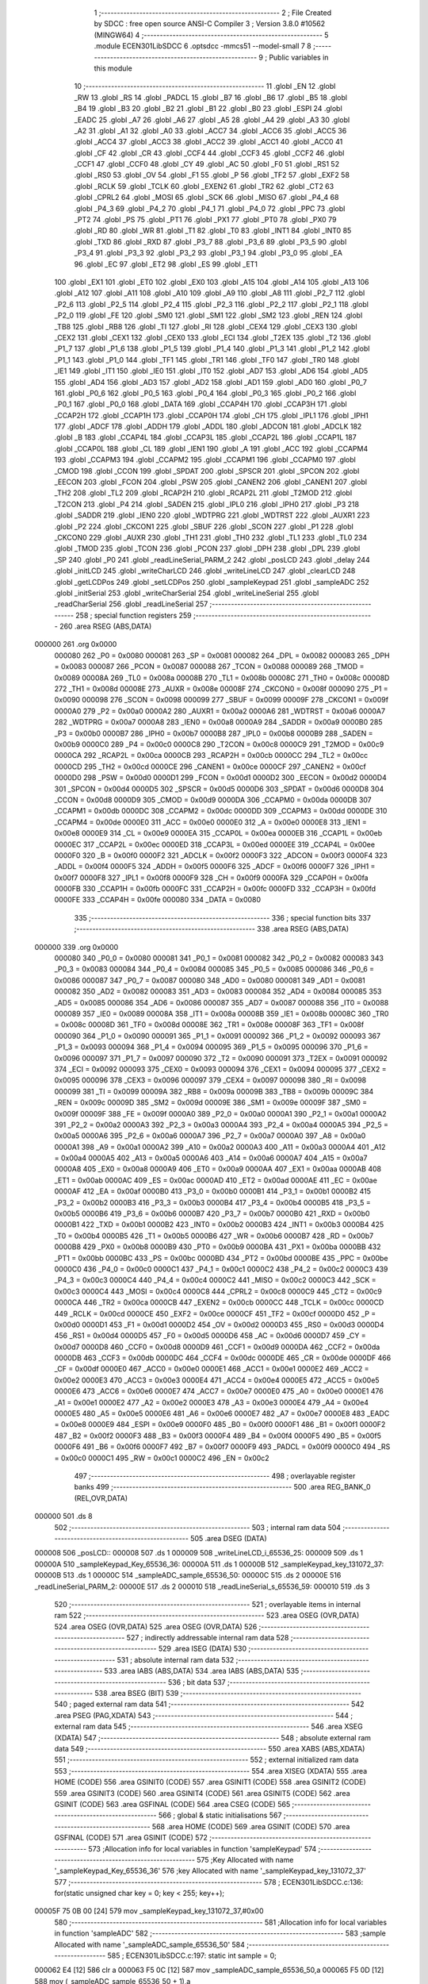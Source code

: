                                       1 ;--------------------------------------------------------
                                      2 ; File Created by SDCC : free open source ANSI-C Compiler
                                      3 ; Version 3.8.0 #10562 (MINGW64)
                                      4 ;--------------------------------------------------------
                                      5 	.module ECEN301LibSDCC
                                      6 	.optsdcc -mmcs51 --model-small
                                      7 	
                                      8 ;--------------------------------------------------------
                                      9 ; Public variables in this module
                                     10 ;--------------------------------------------------------
                                     11 	.globl _EN
                                     12 	.globl _RW
                                     13 	.globl _RS
                                     14 	.globl _PADCL
                                     15 	.globl _B7
                                     16 	.globl _B6
                                     17 	.globl _B5
                                     18 	.globl _B4
                                     19 	.globl _B3
                                     20 	.globl _B2
                                     21 	.globl _B1
                                     22 	.globl _B0
                                     23 	.globl _ESPI
                                     24 	.globl _EADC
                                     25 	.globl _A7
                                     26 	.globl _A6
                                     27 	.globl _A5
                                     28 	.globl _A4
                                     29 	.globl _A3
                                     30 	.globl _A2
                                     31 	.globl _A1
                                     32 	.globl _A0
                                     33 	.globl _ACC7
                                     34 	.globl _ACC6
                                     35 	.globl _ACC5
                                     36 	.globl _ACC4
                                     37 	.globl _ACC3
                                     38 	.globl _ACC2
                                     39 	.globl _ACC1
                                     40 	.globl _ACC0
                                     41 	.globl _CF
                                     42 	.globl _CR
                                     43 	.globl _CCF4
                                     44 	.globl _CCF3
                                     45 	.globl _CCF2
                                     46 	.globl _CCF1
                                     47 	.globl _CCF0
                                     48 	.globl _CY
                                     49 	.globl _AC
                                     50 	.globl _F0
                                     51 	.globl _RS1
                                     52 	.globl _RS0
                                     53 	.globl _OV
                                     54 	.globl _F1
                                     55 	.globl _P
                                     56 	.globl _TF2
                                     57 	.globl _EXF2
                                     58 	.globl _RCLK
                                     59 	.globl _TCLK
                                     60 	.globl _EXEN2
                                     61 	.globl _TR2
                                     62 	.globl _CT2
                                     63 	.globl _CPRL2
                                     64 	.globl _MOSI
                                     65 	.globl _SCK
                                     66 	.globl _MISO
                                     67 	.globl _P4_4
                                     68 	.globl _P4_3
                                     69 	.globl _P4_2
                                     70 	.globl _P4_1
                                     71 	.globl _P4_0
                                     72 	.globl _PPC
                                     73 	.globl _PT2
                                     74 	.globl _PS
                                     75 	.globl _PT1
                                     76 	.globl _PX1
                                     77 	.globl _PT0
                                     78 	.globl _PX0
                                     79 	.globl _RD
                                     80 	.globl _WR
                                     81 	.globl _T1
                                     82 	.globl _T0
                                     83 	.globl _INT1
                                     84 	.globl _INT0
                                     85 	.globl _TXD
                                     86 	.globl _RXD
                                     87 	.globl _P3_7
                                     88 	.globl _P3_6
                                     89 	.globl _P3_5
                                     90 	.globl _P3_4
                                     91 	.globl _P3_3
                                     92 	.globl _P3_2
                                     93 	.globl _P3_1
                                     94 	.globl _P3_0
                                     95 	.globl _EA
                                     96 	.globl _EC
                                     97 	.globl _ET2
                                     98 	.globl _ES
                                     99 	.globl _ET1
                                    100 	.globl _EX1
                                    101 	.globl _ET0
                                    102 	.globl _EX0
                                    103 	.globl _A15
                                    104 	.globl _A14
                                    105 	.globl _A13
                                    106 	.globl _A12
                                    107 	.globl _A11
                                    108 	.globl _A10
                                    109 	.globl _A9
                                    110 	.globl _A8
                                    111 	.globl _P2_7
                                    112 	.globl _P2_6
                                    113 	.globl _P2_5
                                    114 	.globl _P2_4
                                    115 	.globl _P2_3
                                    116 	.globl _P2_2
                                    117 	.globl _P2_1
                                    118 	.globl _P2_0
                                    119 	.globl _FE
                                    120 	.globl _SM0
                                    121 	.globl _SM1
                                    122 	.globl _SM2
                                    123 	.globl _REN
                                    124 	.globl _TB8
                                    125 	.globl _RB8
                                    126 	.globl _TI
                                    127 	.globl _RI
                                    128 	.globl _CEX4
                                    129 	.globl _CEX3
                                    130 	.globl _CEX2
                                    131 	.globl _CEX1
                                    132 	.globl _CEX0
                                    133 	.globl _ECI
                                    134 	.globl _T2EX
                                    135 	.globl _T2
                                    136 	.globl _P1_7
                                    137 	.globl _P1_6
                                    138 	.globl _P1_5
                                    139 	.globl _P1_4
                                    140 	.globl _P1_3
                                    141 	.globl _P1_2
                                    142 	.globl _P1_1
                                    143 	.globl _P1_0
                                    144 	.globl _TF1
                                    145 	.globl _TR1
                                    146 	.globl _TF0
                                    147 	.globl _TR0
                                    148 	.globl _IE1
                                    149 	.globl _IT1
                                    150 	.globl _IE0
                                    151 	.globl _IT0
                                    152 	.globl _AD7
                                    153 	.globl _AD6
                                    154 	.globl _AD5
                                    155 	.globl _AD4
                                    156 	.globl _AD3
                                    157 	.globl _AD2
                                    158 	.globl _AD1
                                    159 	.globl _AD0
                                    160 	.globl _P0_7
                                    161 	.globl _P0_6
                                    162 	.globl _P0_5
                                    163 	.globl _P0_4
                                    164 	.globl _P0_3
                                    165 	.globl _P0_2
                                    166 	.globl _P0_1
                                    167 	.globl _P0_0
                                    168 	.globl _DATA
                                    169 	.globl _CCAP4H
                                    170 	.globl _CCAP3H
                                    171 	.globl _CCAP2H
                                    172 	.globl _CCAP1H
                                    173 	.globl _CCAP0H
                                    174 	.globl _CH
                                    175 	.globl _IPL1
                                    176 	.globl _IPH1
                                    177 	.globl _ADCF
                                    178 	.globl _ADDH
                                    179 	.globl _ADDL
                                    180 	.globl _ADCON
                                    181 	.globl _ADCLK
                                    182 	.globl _B
                                    183 	.globl _CCAP4L
                                    184 	.globl _CCAP3L
                                    185 	.globl _CCAP2L
                                    186 	.globl _CCAP1L
                                    187 	.globl _CCAP0L
                                    188 	.globl _CL
                                    189 	.globl _IEN1
                                    190 	.globl _A
                                    191 	.globl _ACC
                                    192 	.globl _CCAPM4
                                    193 	.globl _CCAPM3
                                    194 	.globl _CCAPM2
                                    195 	.globl _CCAPM1
                                    196 	.globl _CCAPM0
                                    197 	.globl _CMOD
                                    198 	.globl _CCON
                                    199 	.globl _SPDAT
                                    200 	.globl _SPSCR
                                    201 	.globl _SPCON
                                    202 	.globl _EECON
                                    203 	.globl _FCON
                                    204 	.globl _PSW
                                    205 	.globl _CANEN2
                                    206 	.globl _CANEN1
                                    207 	.globl _TH2
                                    208 	.globl _TL2
                                    209 	.globl _RCAP2H
                                    210 	.globl _RCAP2L
                                    211 	.globl _T2MOD
                                    212 	.globl _T2CON
                                    213 	.globl _P4
                                    214 	.globl _SADEN
                                    215 	.globl _IPL0
                                    216 	.globl _IPH0
                                    217 	.globl _P3
                                    218 	.globl _SADDR
                                    219 	.globl _IEN0
                                    220 	.globl _WDTPRG
                                    221 	.globl _WDTRST
                                    222 	.globl _AUXR1
                                    223 	.globl _P2
                                    224 	.globl _CKCON1
                                    225 	.globl _SBUF
                                    226 	.globl _SCON
                                    227 	.globl _P1
                                    228 	.globl _CKCON0
                                    229 	.globl _AUXR
                                    230 	.globl _TH1
                                    231 	.globl _TH0
                                    232 	.globl _TL1
                                    233 	.globl _TL0
                                    234 	.globl _TMOD
                                    235 	.globl _TCON
                                    236 	.globl _PCON
                                    237 	.globl _DPH
                                    238 	.globl _DPL
                                    239 	.globl _SP
                                    240 	.globl _P0
                                    241 	.globl _readLineSerial_PARM_2
                                    242 	.globl _posLCD
                                    243 	.globl _delay
                                    244 	.globl _initLCD
                                    245 	.globl _writeCharLCD
                                    246 	.globl _writeLineLCD
                                    247 	.globl _clearLCD
                                    248 	.globl _getLCDPos
                                    249 	.globl _setLCDPos
                                    250 	.globl _sampleKeypad
                                    251 	.globl _sampleADC
                                    252 	.globl _initSerial
                                    253 	.globl _writeCharSerial
                                    254 	.globl _writeLineSerial
                                    255 	.globl _readCharSerial
                                    256 	.globl _readLineSerial
                                    257 ;--------------------------------------------------------
                                    258 ; special function registers
                                    259 ;--------------------------------------------------------
                                    260 	.area RSEG    (ABS,DATA)
      000000                        261 	.org 0x0000
                           000080   262 _P0	=	0x0080
                           000081   263 _SP	=	0x0081
                           000082   264 _DPL	=	0x0082
                           000083   265 _DPH	=	0x0083
                           000087   266 _PCON	=	0x0087
                           000088   267 _TCON	=	0x0088
                           000089   268 _TMOD	=	0x0089
                           00008A   269 _TL0	=	0x008a
                           00008B   270 _TL1	=	0x008b
                           00008C   271 _TH0	=	0x008c
                           00008D   272 _TH1	=	0x008d
                           00008E   273 _AUXR	=	0x008e
                           00008F   274 _CKCON0	=	0x008f
                           000090   275 _P1	=	0x0090
                           000098   276 _SCON	=	0x0098
                           000099   277 _SBUF	=	0x0099
                           00009F   278 _CKCON1	=	0x009f
                           0000A0   279 _P2	=	0x00a0
                           0000A2   280 _AUXR1	=	0x00a2
                           0000A6   281 _WDTRST	=	0x00a6
                           0000A7   282 _WDTPRG	=	0x00a7
                           0000A8   283 _IEN0	=	0x00a8
                           0000A9   284 _SADDR	=	0x00a9
                           0000B0   285 _P3	=	0x00b0
                           0000B7   286 _IPH0	=	0x00b7
                           0000B8   287 _IPL0	=	0x00b8
                           0000B9   288 _SADEN	=	0x00b9
                           0000C0   289 _P4	=	0x00c0
                           0000C8   290 _T2CON	=	0x00c8
                           0000C9   291 _T2MOD	=	0x00c9
                           0000CA   292 _RCAP2L	=	0x00ca
                           0000CB   293 _RCAP2H	=	0x00cb
                           0000CC   294 _TL2	=	0x00cc
                           0000CD   295 _TH2	=	0x00cd
                           0000CE   296 _CANEN1	=	0x00ce
                           0000CF   297 _CANEN2	=	0x00cf
                           0000D0   298 _PSW	=	0x00d0
                           0000D1   299 _FCON	=	0x00d1
                           0000D2   300 _EECON	=	0x00d2
                           0000D4   301 _SPCON	=	0x00d4
                           0000D5   302 _SPSCR	=	0x00d5
                           0000D6   303 _SPDAT	=	0x00d6
                           0000D8   304 _CCON	=	0x00d8
                           0000D9   305 _CMOD	=	0x00d9
                           0000DA   306 _CCAPM0	=	0x00da
                           0000DB   307 _CCAPM1	=	0x00db
                           0000DC   308 _CCAPM2	=	0x00dc
                           0000DD   309 _CCAPM3	=	0x00dd
                           0000DE   310 _CCAPM4	=	0x00de
                           0000E0   311 _ACC	=	0x00e0
                           0000E0   312 _A	=	0x00e0
                           0000E8   313 _IEN1	=	0x00e8
                           0000E9   314 _CL	=	0x00e9
                           0000EA   315 _CCAP0L	=	0x00ea
                           0000EB   316 _CCAP1L	=	0x00eb
                           0000EC   317 _CCAP2L	=	0x00ec
                           0000ED   318 _CCAP3L	=	0x00ed
                           0000EE   319 _CCAP4L	=	0x00ee
                           0000F0   320 _B	=	0x00f0
                           0000F2   321 _ADCLK	=	0x00f2
                           0000F3   322 _ADCON	=	0x00f3
                           0000F4   323 _ADDL	=	0x00f4
                           0000F5   324 _ADDH	=	0x00f5
                           0000F6   325 _ADCF	=	0x00f6
                           0000F7   326 _IPH1	=	0x00f7
                           0000F8   327 _IPL1	=	0x00f8
                           0000F9   328 _CH	=	0x00f9
                           0000FA   329 _CCAP0H	=	0x00fa
                           0000FB   330 _CCAP1H	=	0x00fb
                           0000FC   331 _CCAP2H	=	0x00fc
                           0000FD   332 _CCAP3H	=	0x00fd
                           0000FE   333 _CCAP4H	=	0x00fe
                           000080   334 _DATA	=	0x0080
                                    335 ;--------------------------------------------------------
                                    336 ; special function bits
                                    337 ;--------------------------------------------------------
                                    338 	.area RSEG    (ABS,DATA)
      000000                        339 	.org 0x0000
                           000080   340 _P0_0	=	0x0080
                           000081   341 _P0_1	=	0x0081
                           000082   342 _P0_2	=	0x0082
                           000083   343 _P0_3	=	0x0083
                           000084   344 _P0_4	=	0x0084
                           000085   345 _P0_5	=	0x0085
                           000086   346 _P0_6	=	0x0086
                           000087   347 _P0_7	=	0x0087
                           000080   348 _AD0	=	0x0080
                           000081   349 _AD1	=	0x0081
                           000082   350 _AD2	=	0x0082
                           000083   351 _AD3	=	0x0083
                           000084   352 _AD4	=	0x0084
                           000085   353 _AD5	=	0x0085
                           000086   354 _AD6	=	0x0086
                           000087   355 _AD7	=	0x0087
                           000088   356 _IT0	=	0x0088
                           000089   357 _IE0	=	0x0089
                           00008A   358 _IT1	=	0x008a
                           00008B   359 _IE1	=	0x008b
                           00008C   360 _TR0	=	0x008c
                           00008D   361 _TF0	=	0x008d
                           00008E   362 _TR1	=	0x008e
                           00008F   363 _TF1	=	0x008f
                           000090   364 _P1_0	=	0x0090
                           000091   365 _P1_1	=	0x0091
                           000092   366 _P1_2	=	0x0092
                           000093   367 _P1_3	=	0x0093
                           000094   368 _P1_4	=	0x0094
                           000095   369 _P1_5	=	0x0095
                           000096   370 _P1_6	=	0x0096
                           000097   371 _P1_7	=	0x0097
                           000090   372 _T2	=	0x0090
                           000091   373 _T2EX	=	0x0091
                           000092   374 _ECI	=	0x0092
                           000093   375 _CEX0	=	0x0093
                           000094   376 _CEX1	=	0x0094
                           000095   377 _CEX2	=	0x0095
                           000096   378 _CEX3	=	0x0096
                           000097   379 _CEX4	=	0x0097
                           000098   380 _RI	=	0x0098
                           000099   381 _TI	=	0x0099
                           00009A   382 _RB8	=	0x009a
                           00009B   383 _TB8	=	0x009b
                           00009C   384 _REN	=	0x009c
                           00009D   385 _SM2	=	0x009d
                           00009E   386 _SM1	=	0x009e
                           00009F   387 _SM0	=	0x009f
                           00009F   388 _FE	=	0x009f
                           0000A0   389 _P2_0	=	0x00a0
                           0000A1   390 _P2_1	=	0x00a1
                           0000A2   391 _P2_2	=	0x00a2
                           0000A3   392 _P2_3	=	0x00a3
                           0000A4   393 _P2_4	=	0x00a4
                           0000A5   394 _P2_5	=	0x00a5
                           0000A6   395 _P2_6	=	0x00a6
                           0000A7   396 _P2_7	=	0x00a7
                           0000A0   397 _A8	=	0x00a0
                           0000A1   398 _A9	=	0x00a1
                           0000A2   399 _A10	=	0x00a2
                           0000A3   400 _A11	=	0x00a3
                           0000A4   401 _A12	=	0x00a4
                           0000A5   402 _A13	=	0x00a5
                           0000A6   403 _A14	=	0x00a6
                           0000A7   404 _A15	=	0x00a7
                           0000A8   405 _EX0	=	0x00a8
                           0000A9   406 _ET0	=	0x00a9
                           0000AA   407 _EX1	=	0x00aa
                           0000AB   408 _ET1	=	0x00ab
                           0000AC   409 _ES	=	0x00ac
                           0000AD   410 _ET2	=	0x00ad
                           0000AE   411 _EC	=	0x00ae
                           0000AF   412 _EA	=	0x00af
                           0000B0   413 _P3_0	=	0x00b0
                           0000B1   414 _P3_1	=	0x00b1
                           0000B2   415 _P3_2	=	0x00b2
                           0000B3   416 _P3_3	=	0x00b3
                           0000B4   417 _P3_4	=	0x00b4
                           0000B5   418 _P3_5	=	0x00b5
                           0000B6   419 _P3_6	=	0x00b6
                           0000B7   420 _P3_7	=	0x00b7
                           0000B0   421 _RXD	=	0x00b0
                           0000B1   422 _TXD	=	0x00b1
                           0000B2   423 _INT0	=	0x00b2
                           0000B3   424 _INT1	=	0x00b3
                           0000B4   425 _T0	=	0x00b4
                           0000B5   426 _T1	=	0x00b5
                           0000B6   427 _WR	=	0x00b6
                           0000B7   428 _RD	=	0x00b7
                           0000B8   429 _PX0	=	0x00b8
                           0000B9   430 _PT0	=	0x00b9
                           0000BA   431 _PX1	=	0x00ba
                           0000BB   432 _PT1	=	0x00bb
                           0000BC   433 _PS	=	0x00bc
                           0000BD   434 _PT2	=	0x00bd
                           0000BE   435 _PPC	=	0x00be
                           0000C0   436 _P4_0	=	0x00c0
                           0000C1   437 _P4_1	=	0x00c1
                           0000C2   438 _P4_2	=	0x00c2
                           0000C3   439 _P4_3	=	0x00c3
                           0000C4   440 _P4_4	=	0x00c4
                           0000C2   441 _MISO	=	0x00c2
                           0000C3   442 _SCK	=	0x00c3
                           0000C4   443 _MOSI	=	0x00c4
                           0000C8   444 _CPRL2	=	0x00c8
                           0000C9   445 _CT2	=	0x00c9
                           0000CA   446 _TR2	=	0x00ca
                           0000CB   447 _EXEN2	=	0x00cb
                           0000CC   448 _TCLK	=	0x00cc
                           0000CD   449 _RCLK	=	0x00cd
                           0000CE   450 _EXF2	=	0x00ce
                           0000CF   451 _TF2	=	0x00cf
                           0000D0   452 _P	=	0x00d0
                           0000D1   453 _F1	=	0x00d1
                           0000D2   454 _OV	=	0x00d2
                           0000D3   455 _RS0	=	0x00d3
                           0000D4   456 _RS1	=	0x00d4
                           0000D5   457 _F0	=	0x00d5
                           0000D6   458 _AC	=	0x00d6
                           0000D7   459 _CY	=	0x00d7
                           0000D8   460 _CCF0	=	0x00d8
                           0000D9   461 _CCF1	=	0x00d9
                           0000DA   462 _CCF2	=	0x00da
                           0000DB   463 _CCF3	=	0x00db
                           0000DC   464 _CCF4	=	0x00dc
                           0000DE   465 _CR	=	0x00de
                           0000DF   466 _CF	=	0x00df
                           0000E0   467 _ACC0	=	0x00e0
                           0000E1   468 _ACC1	=	0x00e1
                           0000E2   469 _ACC2	=	0x00e2
                           0000E3   470 _ACC3	=	0x00e3
                           0000E4   471 _ACC4	=	0x00e4
                           0000E5   472 _ACC5	=	0x00e5
                           0000E6   473 _ACC6	=	0x00e6
                           0000E7   474 _ACC7	=	0x00e7
                           0000E0   475 _A0	=	0x00e0
                           0000E1   476 _A1	=	0x00e1
                           0000E2   477 _A2	=	0x00e2
                           0000E3   478 _A3	=	0x00e3
                           0000E4   479 _A4	=	0x00e4
                           0000E5   480 _A5	=	0x00e5
                           0000E6   481 _A6	=	0x00e6
                           0000E7   482 _A7	=	0x00e7
                           0000E8   483 _EADC	=	0x00e8
                           0000E9   484 _ESPI	=	0x00e9
                           0000F0   485 _B0	=	0x00f0
                           0000F1   486 _B1	=	0x00f1
                           0000F2   487 _B2	=	0x00f2
                           0000F3   488 _B3	=	0x00f3
                           0000F4   489 _B4	=	0x00f4
                           0000F5   490 _B5	=	0x00f5
                           0000F6   491 _B6	=	0x00f6
                           0000F7   492 _B7	=	0x00f7
                           0000F9   493 _PADCL	=	0x00f9
                           0000C0   494 _RS	=	0x00c0
                           0000C1   495 _RW	=	0x00c1
                           0000C2   496 _EN	=	0x00c2
                                    497 ;--------------------------------------------------------
                                    498 ; overlayable register banks
                                    499 ;--------------------------------------------------------
                                    500 	.area REG_BANK_0	(REL,OVR,DATA)
      000000                        501 	.ds 8
                                    502 ;--------------------------------------------------------
                                    503 ; internal ram data
                                    504 ;--------------------------------------------------------
                                    505 	.area DSEG    (DATA)
      000008                        506 _posLCD::
      000008                        507 	.ds 1
      000009                        508 _writeLineLCD_i_65536_25:
      000009                        509 	.ds 1
      00000A                        510 _sampleKeypad_Key_65536_36:
      00000A                        511 	.ds 1
      00000B                        512 _sampleKeypad_key_131072_37:
      00000B                        513 	.ds 1
      00000C                        514 _sampleADC_sample_65536_50:
      00000C                        515 	.ds 2
      00000E                        516 _readLineSerial_PARM_2:
      00000E                        517 	.ds 2
      000010                        518 _readLineSerial_s_65536_59:
      000010                        519 	.ds 3
                                    520 ;--------------------------------------------------------
                                    521 ; overlayable items in internal ram 
                                    522 ;--------------------------------------------------------
                                    523 	.area	OSEG    (OVR,DATA)
                                    524 	.area	OSEG    (OVR,DATA)
                                    525 	.area	OSEG    (OVR,DATA)
                                    526 ;--------------------------------------------------------
                                    527 ; indirectly addressable internal ram data
                                    528 ;--------------------------------------------------------
                                    529 	.area ISEG    (DATA)
                                    530 ;--------------------------------------------------------
                                    531 ; absolute internal ram data
                                    532 ;--------------------------------------------------------
                                    533 	.area IABS    (ABS,DATA)
                                    534 	.area IABS    (ABS,DATA)
                                    535 ;--------------------------------------------------------
                                    536 ; bit data
                                    537 ;--------------------------------------------------------
                                    538 	.area BSEG    (BIT)
                                    539 ;--------------------------------------------------------
                                    540 ; paged external ram data
                                    541 ;--------------------------------------------------------
                                    542 	.area PSEG    (PAG,XDATA)
                                    543 ;--------------------------------------------------------
                                    544 ; external ram data
                                    545 ;--------------------------------------------------------
                                    546 	.area XSEG    (XDATA)
                                    547 ;--------------------------------------------------------
                                    548 ; absolute external ram data
                                    549 ;--------------------------------------------------------
                                    550 	.area XABS    (ABS,XDATA)
                                    551 ;--------------------------------------------------------
                                    552 ; external initialized ram data
                                    553 ;--------------------------------------------------------
                                    554 	.area XISEG   (XDATA)
                                    555 	.area HOME    (CODE)
                                    556 	.area GSINIT0 (CODE)
                                    557 	.area GSINIT1 (CODE)
                                    558 	.area GSINIT2 (CODE)
                                    559 	.area GSINIT3 (CODE)
                                    560 	.area GSINIT4 (CODE)
                                    561 	.area GSINIT5 (CODE)
                                    562 	.area GSINIT  (CODE)
                                    563 	.area GSFINAL (CODE)
                                    564 	.area CSEG    (CODE)
                                    565 ;--------------------------------------------------------
                                    566 ; global & static initialisations
                                    567 ;--------------------------------------------------------
                                    568 	.area HOME    (CODE)
                                    569 	.area GSINIT  (CODE)
                                    570 	.area GSFINAL (CODE)
                                    571 	.area GSINIT  (CODE)
                                    572 ;------------------------------------------------------------
                                    573 ;Allocation info for local variables in function 'sampleKeypad'
                                    574 ;------------------------------------------------------------
                                    575 ;Key                       Allocated with name '_sampleKeypad_Key_65536_36'
                                    576 ;key                       Allocated with name '_sampleKeypad_key_131072_37'
                                    577 ;------------------------------------------------------------
                                    578 ;	ECEN301LibSDCC.c:136: for(static unsigned char key = 0; key < 255; key++);
      00005F 75 0B 00         [24]  579 	mov	_sampleKeypad_key_131072_37,#0x00
                                    580 ;------------------------------------------------------------
                                    581 ;Allocation info for local variables in function 'sampleADC'
                                    582 ;------------------------------------------------------------
                                    583 ;sample                    Allocated with name '_sampleADC_sample_65536_50'
                                    584 ;------------------------------------------------------------
                                    585 ;	ECEN301LibSDCC.c:197: static int sample = 0;
      000062 E4               [12]  586 	clr	a
      000063 F5 0C            [12]  587 	mov	_sampleADC_sample_65536_50,a
      000065 F5 0D            [12]  588 	mov	(_sampleADC_sample_65536_50 + 1),a
                                    589 ;--------------------------------------------------------
                                    590 ; Home
                                    591 ;--------------------------------------------------------
                                    592 	.area HOME    (CODE)
                                    593 	.area HOME    (CODE)
                                    594 ;--------------------------------------------------------
                                    595 ; code
                                    596 ;--------------------------------------------------------
                                    597 	.area CSEG    (CODE)
                                    598 ;------------------------------------------------------------
                                    599 ;Allocation info for local variables in function 'delay'
                                    600 ;------------------------------------------------------------
                                    601 ;time                      Allocated to registers r6 r7 
                                    602 ;i                         Allocated to registers r4 r5 
                                    603 ;------------------------------------------------------------
                                    604 ;	ECEN301LibSDCC.c:34: void delay(unsigned int time)
                                    605 ;	-----------------------------------------
                                    606 ;	 function delay
                                    607 ;	-----------------------------------------
      000072                        608 _delay:
                           000007   609 	ar7 = 0x07
                           000006   610 	ar6 = 0x06
                           000005   611 	ar5 = 0x05
                           000004   612 	ar4 = 0x04
                           000003   613 	ar3 = 0x03
                           000002   614 	ar2 = 0x02
                           000001   615 	ar1 = 0x01
                           000000   616 	ar0 = 0x00
      000072 AE 82            [24]  617 	mov	r6,dpl
      000074 AF 83            [24]  618 	mov	r7,dph
                                    619 ;	ECEN301LibSDCC.c:37: for(i=0;i<time;i++){
      000076 7C 00            [12]  620 	mov	r4,#0x00
      000078 7D 00            [12]  621 	mov	r5,#0x00
      00007A                        622 00103$:
      00007A C3               [12]  623 	clr	c
      00007B EC               [12]  624 	mov	a,r4
      00007C 9E               [12]  625 	subb	a,r6
      00007D ED               [12]  626 	mov	a,r5
      00007E 9F               [12]  627 	subb	a,r7
      00007F 50 07            [24]  628 	jnc	00105$
      000081 0C               [12]  629 	inc	r4
      000082 BC 00 F5         [24]  630 	cjne	r4,#0x00,00103$
      000085 0D               [12]  631 	inc	r5
      000086 80 F2            [24]  632 	sjmp	00103$
      000088                        633 00105$:
                                    634 ;	ECEN301LibSDCC.c:40: }
      000088 22               [24]  635 	ret
                                    636 ;------------------------------------------------------------
                                    637 ;Allocation info for local variables in function 'initLCD'
                                    638 ;------------------------------------------------------------
                                    639 ;	ECEN301LibSDCC.c:44: void initLCD(){
                                    640 ;	-----------------------------------------
                                    641 ;	 function initLCD
                                    642 ;	-----------------------------------------
      000089                        643 _initLCD:
                                    644 ;	ECEN301LibSDCC.c:45: RS = 0;
                                    645 ;	assignBit
      000089 C2 C0            [12]  646 	clr	_RS
                                    647 ;	ECEN301LibSDCC.c:46: RW = 0;
                                    648 ;	assignBit
      00008B C2 C1            [12]  649 	clr	_RW
                                    650 ;	ECEN301LibSDCC.c:47: DATA = 0x30;
      00008D 75 80 30         [24]  651 	mov	_DATA,#0x30
                                    652 ;	ECEN301LibSDCC.c:48: EN = 1; delay(300); EN = 0; delay(100);
                                    653 ;	assignBit
      000090 D2 C2            [12]  654 	setb	_EN
      000092 90 01 2C         [24]  655 	mov	dptr,#0x012c
      000095 12 00 72         [24]  656 	lcall	_delay
                                    657 ;	assignBit
      000098 C2 C2            [12]  658 	clr	_EN
      00009A 90 00 64         [24]  659 	mov	dptr,#0x0064
      00009D 12 00 72         [24]  660 	lcall	_delay
                                    661 ;	ECEN301LibSDCC.c:49: EN = 1; delay(300); EN = 0; delay(100);
                                    662 ;	assignBit
      0000A0 D2 C2            [12]  663 	setb	_EN
      0000A2 90 01 2C         [24]  664 	mov	dptr,#0x012c
      0000A5 12 00 72         [24]  665 	lcall	_delay
                                    666 ;	assignBit
      0000A8 C2 C2            [12]  667 	clr	_EN
      0000AA 90 00 64         [24]  668 	mov	dptr,#0x0064
      0000AD 12 00 72         [24]  669 	lcall	_delay
                                    670 ;	ECEN301LibSDCC.c:50: EN = 1; delay(300); EN = 0; delay(100);
                                    671 ;	assignBit
      0000B0 D2 C2            [12]  672 	setb	_EN
      0000B2 90 01 2C         [24]  673 	mov	dptr,#0x012c
      0000B5 12 00 72         [24]  674 	lcall	_delay
                                    675 ;	assignBit
      0000B8 C2 C2            [12]  676 	clr	_EN
      0000BA 90 00 64         [24]  677 	mov	dptr,#0x0064
      0000BD 12 00 72         [24]  678 	lcall	_delay
                                    679 ;	ECEN301LibSDCC.c:52: DATA = 0x38;
      0000C0 75 80 38         [24]  680 	mov	_DATA,#0x38
                                    681 ;	ECEN301LibSDCC.c:53: EN = 1; delay(100); EN = 0; delay(100); // function set
                                    682 ;	assignBit
      0000C3 D2 C2            [12]  683 	setb	_EN
      0000C5 90 00 64         [24]  684 	mov	dptr,#0x0064
      0000C8 12 00 72         [24]  685 	lcall	_delay
                                    686 ;	assignBit
      0000CB C2 C2            [12]  687 	clr	_EN
      0000CD 90 00 64         [24]  688 	mov	dptr,#0x0064
      0000D0 12 00 72         [24]  689 	lcall	_delay
                                    690 ;	ECEN301LibSDCC.c:54: DATA = 0x08;
      0000D3 75 80 08         [24]  691 	mov	_DATA,#0x08
                                    692 ;	ECEN301LibSDCC.c:55: EN = 1; delay(300); EN = 0; delay(100); // on off control turn display off
                                    693 ;	assignBit
      0000D6 D2 C2            [12]  694 	setb	_EN
      0000D8 90 01 2C         [24]  695 	mov	dptr,#0x012c
      0000DB 12 00 72         [24]  696 	lcall	_delay
                                    697 ;	assignBit
      0000DE C2 C2            [12]  698 	clr	_EN
      0000E0 90 00 64         [24]  699 	mov	dptr,#0x0064
      0000E3 12 00 72         [24]  700 	lcall	_delay
                                    701 ;	ECEN301LibSDCC.c:56: DATA = 0x01;
      0000E6 75 80 01         [24]  702 	mov	_DATA,#0x01
                                    703 ;	ECEN301LibSDCC.c:57: EN = 1; delay(300); EN = 0; delay(100); // clear display
                                    704 ;	assignBit
      0000E9 D2 C2            [12]  705 	setb	_EN
      0000EB 90 01 2C         [24]  706 	mov	dptr,#0x012c
      0000EE 12 00 72         [24]  707 	lcall	_delay
                                    708 ;	assignBit
      0000F1 C2 C2            [12]  709 	clr	_EN
      0000F3 90 00 64         [24]  710 	mov	dptr,#0x0064
      0000F6 12 00 72         [24]  711 	lcall	_delay
                                    712 ;	ECEN301LibSDCC.c:58: DATA = 0x06;
      0000F9 75 80 06         [24]  713 	mov	_DATA,#0x06
                                    714 ;	ECEN301LibSDCC.c:59: EN = 1; delay(300); EN = 0; delay(100); // entry mode set, increment, no shift
                                    715 ;	assignBit
      0000FC D2 C2            [12]  716 	setb	_EN
      0000FE 90 01 2C         [24]  717 	mov	dptr,#0x012c
      000101 12 00 72         [24]  718 	lcall	_delay
                                    719 ;	assignBit
      000104 C2 C2            [12]  720 	clr	_EN
      000106 90 00 64         [24]  721 	mov	dptr,#0x0064
      000109 12 00 72         [24]  722 	lcall	_delay
                                    723 ;	ECEN301LibSDCC.c:60: DATA = 0x0C;
      00010C 75 80 0C         [24]  724 	mov	_DATA,#0x0c
                                    725 ;	ECEN301LibSDCC.c:61: EN = 1; delay(300); EN = 0; delay(100); // display on/off control, display on, no cursor, no blink
                                    726 ;	assignBit
      00010F D2 C2            [12]  727 	setb	_EN
      000111 90 01 2C         [24]  728 	mov	dptr,#0x012c
      000114 12 00 72         [24]  729 	lcall	_delay
                                    730 ;	assignBit
      000117 C2 C2            [12]  731 	clr	_EN
      000119 90 00 64         [24]  732 	mov	dptr,#0x0064
      00011C 12 00 72         [24]  733 	lcall	_delay
                                    734 ;	ECEN301LibSDCC.c:62: posLCD = 0;
      00011F 75 08 00         [24]  735 	mov	_posLCD,#0x00
                                    736 ;	ECEN301LibSDCC.c:63: }
      000122 22               [24]  737 	ret
                                    738 ;------------------------------------------------------------
                                    739 ;Allocation info for local variables in function 'writeCharLCD'
                                    740 ;------------------------------------------------------------
                                    741 ;c                         Allocated to registers r7 
                                    742 ;------------------------------------------------------------
                                    743 ;	ECEN301LibSDCC.c:65: void writeCharLCD(char c){
                                    744 ;	-----------------------------------------
                                    745 ;	 function writeCharLCD
                                    746 ;	-----------------------------------------
      000123                        747 _writeCharLCD:
      000123 AF 82            [24]  748 	mov	r7,dpl
                                    749 ;	ECEN301LibSDCC.c:66: if(posLCD == 16){ // go to second line
      000125 74 10            [12]  750 	mov	a,#0x10
      000127 B5 08 0C         [24]  751 	cjne	a,_posLCD,00104$
                                    752 ;	ECEN301LibSDCC.c:67: setLCDPos(0x10);
      00012A 75 82 10         [24]  753 	mov	dpl,#0x10
      00012D C0 07            [24]  754 	push	ar7
      00012F 12 01 B5         [24]  755 	lcall	_setLCDPos
      000132 D0 07            [24]  756 	pop	ar7
      000134 80 0F            [24]  757 	sjmp	00105$
      000136                        758 00104$:
                                    759 ;	ECEN301LibSDCC.c:68: }else if(posLCD == 32){
      000136 74 20            [12]  760 	mov	a,#0x20
      000138 B5 08 0A         [24]  761 	cjne	a,_posLCD,00105$
                                    762 ;	ECEN301LibSDCC.c:69: setLCDPos(0);	// return to first line
      00013B 75 82 00         [24]  763 	mov	dpl,#0x00
      00013E C0 07            [24]  764 	push	ar7
      000140 12 01 B5         [24]  765 	lcall	_setLCDPos
      000143 D0 07            [24]  766 	pop	ar7
      000145                        767 00105$:
                                    768 ;	ECEN301LibSDCC.c:71: RS = 1;
                                    769 ;	assignBit
      000145 D2 C0            [12]  770 	setb	_RS
                                    771 ;	ECEN301LibSDCC.c:72: RW = 0;
                                    772 ;	assignBit
      000147 C2 C1            [12]  773 	clr	_RW
                                    774 ;	ECEN301LibSDCC.c:73: DATA = c;
      000149 8F 80            [24]  775 	mov	_DATA,r7
                                    776 ;	ECEN301LibSDCC.c:74: EN = 1;
                                    777 ;	assignBit
      00014B D2 C2            [12]  778 	setb	_EN
                                    779 ;	ECEN301LibSDCC.c:75: delay(50);
      00014D 90 00 32         [24]  780 	mov	dptr,#0x0032
      000150 12 00 72         [24]  781 	lcall	_delay
                                    782 ;	ECEN301LibSDCC.c:76: EN = 0;
                                    783 ;	assignBit
      000153 C2 C2            [12]  784 	clr	_EN
                                    785 ;	ECEN301LibSDCC.c:77: delay(50);
      000155 90 00 32         [24]  786 	mov	dptr,#0x0032
      000158 12 00 72         [24]  787 	lcall	_delay
                                    788 ;	ECEN301LibSDCC.c:78: posLCD++;
      00015B 05 08            [12]  789 	inc	_posLCD
                                    790 ;	ECEN301LibSDCC.c:79: }
      00015D 22               [24]  791 	ret
                                    792 ;------------------------------------------------------------
                                    793 ;Allocation info for local variables in function 'writeLineLCD'
                                    794 ;------------------------------------------------------------
                                    795 ;i                         Allocated with name '_writeLineLCD_i_65536_25'
                                    796 ;s                         Allocated to registers r5 r6 r7 
                                    797 ;------------------------------------------------------------
                                    798 ;	ECEN301LibSDCC.c:81: void writeLineLCD(char *s){
                                    799 ;	-----------------------------------------
                                    800 ;	 function writeLineLCD
                                    801 ;	-----------------------------------------
      00015E                        802 _writeLineLCD:
      00015E AD 82            [24]  803 	mov	r5,dpl
      000160 AE 83            [24]  804 	mov	r6,dph
      000162 AF F0            [24]  805 	mov	r7,b
                                    806 ;	ECEN301LibSDCC.c:83: for(i=0;i<32;i++){
      000164 75 09 00         [24]  807 	mov	_writeLineLCD_i_65536_25,#0x00
      000167                        808 00104$:
                                    809 ;	ECEN301LibSDCC.c:84: if(s[i] == 0){
      000167 E5 09            [12]  810 	mov	a,_writeLineLCD_i_65536_25
      000169 2D               [12]  811 	add	a,r5
      00016A FA               [12]  812 	mov	r2,a
      00016B E4               [12]  813 	clr	a
      00016C 3E               [12]  814 	addc	a,r6
      00016D FB               [12]  815 	mov	r3,a
      00016E 8F 04            [24]  816 	mov	ar4,r7
      000170 8A 82            [24]  817 	mov	dpl,r2
      000172 8B 83            [24]  818 	mov	dph,r3
      000174 8C F0            [24]  819 	mov	b,r4
      000176 12 04 82         [24]  820 	lcall	__gptrget
      000179 FC               [12]  821 	mov	r4,a
      00017A 60 19            [24]  822 	jz	00106$
                                    823 ;	ECEN301LibSDCC.c:87: writeCharLCD(s[i]);
      00017C 8C 82            [24]  824 	mov	dpl,r4
      00017E C0 07            [24]  825 	push	ar7
      000180 C0 06            [24]  826 	push	ar6
      000182 C0 05            [24]  827 	push	ar5
      000184 12 01 23         [24]  828 	lcall	_writeCharLCD
      000187 D0 05            [24]  829 	pop	ar5
      000189 D0 06            [24]  830 	pop	ar6
      00018B D0 07            [24]  831 	pop	ar7
                                    832 ;	ECEN301LibSDCC.c:83: for(i=0;i<32;i++){
      00018D 05 09            [12]  833 	inc	_writeLineLCD_i_65536_25
      00018F 74 E0            [12]  834 	mov	a,#0x100 - 0x20
      000191 25 09            [12]  835 	add	a,_writeLineLCD_i_65536_25
      000193 50 D2            [24]  836 	jnc	00104$
      000195                        837 00106$:
                                    838 ;	ECEN301LibSDCC.c:89: }
      000195 22               [24]  839 	ret
                                    840 ;------------------------------------------------------------
                                    841 ;Allocation info for local variables in function 'clearLCD'
                                    842 ;------------------------------------------------------------
                                    843 ;	ECEN301LibSDCC.c:91: void clearLCD(){
                                    844 ;	-----------------------------------------
                                    845 ;	 function clearLCD
                                    846 ;	-----------------------------------------
      000196                        847 _clearLCD:
                                    848 ;	ECEN301LibSDCC.c:92: RS = 0;
                                    849 ;	assignBit
      000196 C2 C0            [12]  850 	clr	_RS
                                    851 ;	ECEN301LibSDCC.c:93: RW = 0;
                                    852 ;	assignBit
      000198 C2 C1            [12]  853 	clr	_RW
                                    854 ;	ECEN301LibSDCC.c:94: DATA = 0x01;
      00019A 75 80 01         [24]  855 	mov	_DATA,#0x01
                                    856 ;	ECEN301LibSDCC.c:95: EN = 1;
                                    857 ;	assignBit
      00019D D2 C2            [12]  858 	setb	_EN
                                    859 ;	ECEN301LibSDCC.c:96: delay(50);
      00019F 90 00 32         [24]  860 	mov	dptr,#0x0032
      0001A2 12 00 72         [24]  861 	lcall	_delay
                                    862 ;	ECEN301LibSDCC.c:97: EN = 0;
                                    863 ;	assignBit
      0001A5 C2 C2            [12]  864 	clr	_EN
                                    865 ;	ECEN301LibSDCC.c:98: delay(100);
      0001A7 90 00 64         [24]  866 	mov	dptr,#0x0064
      0001AA 12 00 72         [24]  867 	lcall	_delay
                                    868 ;	ECEN301LibSDCC.c:99: posLCD = 0;
      0001AD 75 08 00         [24]  869 	mov	_posLCD,#0x00
                                    870 ;	ECEN301LibSDCC.c:100: }
      0001B0 22               [24]  871 	ret
                                    872 ;------------------------------------------------------------
                                    873 ;Allocation info for local variables in function 'getLCDPos'
                                    874 ;------------------------------------------------------------
                                    875 ;	ECEN301LibSDCC.c:102: unsigned char getLCDPos(){
                                    876 ;	-----------------------------------------
                                    877 ;	 function getLCDPos
                                    878 ;	-----------------------------------------
      0001B1                        879 _getLCDPos:
                                    880 ;	ECEN301LibSDCC.c:103: return posLCD;
      0001B1 85 08 82         [24]  881 	mov	dpl,_posLCD
                                    882 ;	ECEN301LibSDCC.c:104: }
      0001B4 22               [24]  883 	ret
                                    884 ;------------------------------------------------------------
                                    885 ;Allocation info for local variables in function 'setLCDPos'
                                    886 ;------------------------------------------------------------
                                    887 ;p                         Allocated to registers r7 
                                    888 ;------------------------------------------------------------
                                    889 ;	ECEN301LibSDCC.c:106: void setLCDPos(unsigned char p){
                                    890 ;	-----------------------------------------
                                    891 ;	 function setLCDPos
                                    892 ;	-----------------------------------------
      0001B5                        893 _setLCDPos:
      0001B5 AF 82            [24]  894 	mov	r7,dpl
                                    895 ;	ECEN301LibSDCC.c:107: if(posLCD < 32){
      0001B7 74 E0            [12]  896 	mov	a,#0x100 - 0x20
      0001B9 25 08            [12]  897 	add	a,_posLCD
      0001BB 40 3E            [24]  898 	jc	00106$
                                    899 ;	ECEN301LibSDCC.c:108: posLCD = p;
      0001BD 8F 08            [24]  900 	mov	_posLCD,r7
                                    901 ;	ECEN301LibSDCC.c:109: if(posLCD < 16){
      0001BF 74 F0            [12]  902 	mov	a,#0x100 - 0x10
      0001C1 25 08            [12]  903 	add	a,_posLCD
      0001C3 40 1B            [24]  904 	jc	00102$
                                    905 ;	ECEN301LibSDCC.c:110: DATA = 0x80 + posLCD;
      0001C5 AF 08            [24]  906 	mov	r7,_posLCD
      0001C7 74 80            [12]  907 	mov	a,#0x80
      0001C9 2F               [12]  908 	add	a,r7
      0001CA F5 80            [12]  909 	mov	_DATA,a
                                    910 ;	ECEN301LibSDCC.c:111: RS = 0;
                                    911 ;	assignBit
      0001CC C2 C0            [12]  912 	clr	_RS
                                    913 ;	ECEN301LibSDCC.c:112: RW = 0;
                                    914 ;	assignBit
      0001CE C2 C1            [12]  915 	clr	_RW
                                    916 ;	ECEN301LibSDCC.c:113: EN = 1;
                                    917 ;	assignBit
      0001D0 D2 C2            [12]  918 	setb	_EN
                                    919 ;	ECEN301LibSDCC.c:114: delay(100);
      0001D2 90 00 64         [24]  920 	mov	dptr,#0x0064
      0001D5 12 00 72         [24]  921 	lcall	_delay
                                    922 ;	ECEN301LibSDCC.c:115: EN = 0;
                                    923 ;	assignBit
      0001D8 C2 C2            [12]  924 	clr	_EN
                                    925 ;	ECEN301LibSDCC.c:116: delay(50);
      0001DA 90 00 32         [24]  926 	mov	dptr,#0x0032
      0001DD 02 00 72         [24]  927 	ljmp	_delay
      0001E0                        928 00102$:
                                    929 ;	ECEN301LibSDCC.c:119: DATA = 0xC0 + posLCD - 16;
      0001E0 AF 08            [24]  930 	mov	r7,_posLCD
      0001E2 74 B0            [12]  931 	mov	a,#0xb0
      0001E4 2F               [12]  932 	add	a,r7
      0001E5 F5 80            [12]  933 	mov	_DATA,a
                                    934 ;	ECEN301LibSDCC.c:120: RS = 0;
                                    935 ;	assignBit
      0001E7 C2 C0            [12]  936 	clr	_RS
                                    937 ;	ECEN301LibSDCC.c:121: RW = 0;
                                    938 ;	assignBit
      0001E9 C2 C1            [12]  939 	clr	_RW
                                    940 ;	ECEN301LibSDCC.c:122: EN = 1;
                                    941 ;	assignBit
      0001EB D2 C2            [12]  942 	setb	_EN
                                    943 ;	ECEN301LibSDCC.c:123: delay(100);
      0001ED 90 00 64         [24]  944 	mov	dptr,#0x0064
      0001F0 12 00 72         [24]  945 	lcall	_delay
                                    946 ;	ECEN301LibSDCC.c:124: EN = 0;
                                    947 ;	assignBit
      0001F3 C2 C2            [12]  948 	clr	_EN
                                    949 ;	ECEN301LibSDCC.c:125: delay(50);
      0001F5 90 00 32         [24]  950 	mov	dptr,#0x0032
                                    951 ;	ECEN301LibSDCC.c:128: }
      0001F8 02 00 72         [24]  952 	ljmp	_delay
      0001FB                        953 00106$:
      0001FB 22               [24]  954 	ret
                                    955 ;------------------------------------------------------------
                                    956 ;Allocation info for local variables in function 'sampleKeypad'
                                    957 ;------------------------------------------------------------
                                    958 ;Key                       Allocated with name '_sampleKeypad_Key_65536_36'
                                    959 ;key                       Allocated with name '_sampleKeypad_key_131072_37'
                                    960 ;------------------------------------------------------------
                                    961 ;	ECEN301LibSDCC.c:132: unsigned char sampleKeypad(){
                                    962 ;	-----------------------------------------
                                    963 ;	 function sampleKeypad
                                    964 ;	-----------------------------------------
      0001FC                        965 _sampleKeypad:
                                    966 ;	ECEN301LibSDCC.c:137: P2_0 = TRUE;
      0001FC                        967 00127$:
                                    968 ;	ECEN301LibSDCC.c:136: for(static unsigned char key = 0; key < 255; key++);
      0001FC 74 01            [12]  969 	mov	a,#0x100 - 0xff
      0001FE 25 0B            [12]  970 	add	a,_sampleKeypad_key_131072_37
      000200 40 04            [24]  971 	jc	00101$
      000202 05 0B            [12]  972 	inc	_sampleKeypad_key_131072_37
      000204 80 F6            [24]  973 	sjmp	00127$
      000206                        974 00101$:
                                    975 ;	ECEN301LibSDCC.c:137: P2_0 = TRUE;
                                    976 ;	assignBit
      000206 D2 A0            [12]  977 	setb	_P2_0
                                    978 ;	ECEN301LibSDCC.c:138: P2_1 = TRUE;
                                    979 ;	assignBit
      000208 D2 A1            [12]  980 	setb	_P2_1
                                    981 ;	ECEN301LibSDCC.c:139: P2_2 = TRUE;
                                    982 ;	assignBit
      00020A D2 A2            [12]  983 	setb	_P2_2
                                    984 ;	ECEN301LibSDCC.c:140: P2_3 = TRUE;
                                    985 ;	assignBit
      00020C D2 A3            [12]  986 	setb	_P2_3
                                    987 ;	ECEN301LibSDCC.c:141: Key = 13;
      00020E 75 0A 0D         [24]  988 	mov	_sampleKeypad_Key_65536_36,#0x0d
                                    989 ;	ECEN301LibSDCC.c:143: P2_0 = FALSE;
                                    990 ;	assignBit
      000211 C2 A0            [12]  991 	clr	_P2_0
                                    992 ;	ECEN301LibSDCC.c:144: if(!P2_4){ 
      000213 20 A4 03         [24]  993 	jb	_P2_4,00103$
                                    994 ;	ECEN301LibSDCC.c:145: Key = 1;
      000216 75 0A 01         [24]  995 	mov	_sampleKeypad_Key_65536_36,#0x01
      000219                        996 00103$:
                                    997 ;	ECEN301LibSDCC.c:147: if(!P2_5){
      000219 20 A5 03         [24]  998 	jb	_P2_5,00105$
                                    999 ;	ECEN301LibSDCC.c:148: Key = 2;
      00021C 75 0A 02         [24] 1000 	mov	_sampleKeypad_Key_65536_36,#0x02
      00021F                       1001 00105$:
                                   1002 ;	ECEN301LibSDCC.c:150: if(!P2_6){
      00021F 20 A6 03         [24] 1003 	jb	_P2_6,00107$
                                   1004 ;	ECEN301LibSDCC.c:151: Key = 3;
      000222 75 0A 03         [24] 1005 	mov	_sampleKeypad_Key_65536_36,#0x03
      000225                       1006 00107$:
                                   1007 ;	ECEN301LibSDCC.c:153: P2_0 = TRUE;
                                   1008 ;	assignBit
      000225 D2 A0            [12] 1009 	setb	_P2_0
                                   1010 ;	ECEN301LibSDCC.c:155: P2_1 = FALSE;
                                   1011 ;	assignBit
      000227 C2 A1            [12] 1012 	clr	_P2_1
                                   1013 ;	ECEN301LibSDCC.c:156: if(!P2_4){
      000229 20 A4 03         [24] 1014 	jb	_P2_4,00109$
                                   1015 ;	ECEN301LibSDCC.c:157: Key = 4;
      00022C 75 0A 04         [24] 1016 	mov	_sampleKeypad_Key_65536_36,#0x04
      00022F                       1017 00109$:
                                   1018 ;	ECEN301LibSDCC.c:159: if(!P2_5){
      00022F 20 A5 03         [24] 1019 	jb	_P2_5,00111$
                                   1020 ;	ECEN301LibSDCC.c:160: Key = 5;
      000232 75 0A 05         [24] 1021 	mov	_sampleKeypad_Key_65536_36,#0x05
      000235                       1022 00111$:
                                   1023 ;	ECEN301LibSDCC.c:162: if(!P2_6){
      000235 20 A6 03         [24] 1024 	jb	_P2_6,00113$
                                   1025 ;	ECEN301LibSDCC.c:163: Key = 6;
      000238 75 0A 06         [24] 1026 	mov	_sampleKeypad_Key_65536_36,#0x06
      00023B                       1027 00113$:
                                   1028 ;	ECEN301LibSDCC.c:165: P2_1 = TRUE;
                                   1029 ;	assignBit
      00023B D2 A1            [12] 1030 	setb	_P2_1
                                   1031 ;	ECEN301LibSDCC.c:167: P2_2 = FALSE;
                                   1032 ;	assignBit
      00023D C2 A2            [12] 1033 	clr	_P2_2
                                   1034 ;	ECEN301LibSDCC.c:168: if(!P2_4){
      00023F 20 A4 03         [24] 1035 	jb	_P2_4,00115$
                                   1036 ;	ECEN301LibSDCC.c:169: Key = 7;
      000242 75 0A 07         [24] 1037 	mov	_sampleKeypad_Key_65536_36,#0x07
      000245                       1038 00115$:
                                   1039 ;	ECEN301LibSDCC.c:171: if(!P2_5){
      000245 20 A5 03         [24] 1040 	jb	_P2_5,00117$
                                   1041 ;	ECEN301LibSDCC.c:172: Key = 8;
      000248 75 0A 08         [24] 1042 	mov	_sampleKeypad_Key_65536_36,#0x08
      00024B                       1043 00117$:
                                   1044 ;	ECEN301LibSDCC.c:174: if(!P2_6){
      00024B 20 A6 03         [24] 1045 	jb	_P2_6,00119$
                                   1046 ;	ECEN301LibSDCC.c:175: Key = 9;
      00024E 75 0A 09         [24] 1047 	mov	_sampleKeypad_Key_65536_36,#0x09
      000251                       1048 00119$:
                                   1049 ;	ECEN301LibSDCC.c:177: P2_2 = TRUE;
                                   1050 ;	assignBit
      000251 D2 A2            [12] 1051 	setb	_P2_2
                                   1052 ;	ECEN301LibSDCC.c:179: P2_3 = FALSE;
                                   1053 ;	assignBit
      000253 C2 A3            [12] 1054 	clr	_P2_3
                                   1055 ;	ECEN301LibSDCC.c:180: if(!P2_4){
      000255 20 A4 03         [24] 1056 	jb	_P2_4,00121$
                                   1057 ;	ECEN301LibSDCC.c:181: Key = 10;
      000258 75 0A 0A         [24] 1058 	mov	_sampleKeypad_Key_65536_36,#0x0a
      00025B                       1059 00121$:
                                   1060 ;	ECEN301LibSDCC.c:183: if(!P2_5){
      00025B 20 A5 03         [24] 1061 	jb	_P2_5,00123$
                                   1062 ;	ECEN301LibSDCC.c:184: Key = 0;
      00025E 75 0A 00         [24] 1063 	mov	_sampleKeypad_Key_65536_36,#0x00
      000261                       1064 00123$:
                                   1065 ;	ECEN301LibSDCC.c:186: if(!P2_6){
      000261 20 A6 03         [24] 1066 	jb	_P2_6,00125$
                                   1067 ;	ECEN301LibSDCC.c:187: Key = 12;
      000264 75 0A 0C         [24] 1068 	mov	_sampleKeypad_Key_65536_36,#0x0c
      000267                       1069 00125$:
                                   1070 ;	ECEN301LibSDCC.c:189: P2_3 = TRUE;
                                   1071 ;	assignBit
      000267 D2 A3            [12] 1072 	setb	_P2_3
                                   1073 ;	ECEN301LibSDCC.c:191: return Key;
      000269 85 0A 82         [24] 1074 	mov	dpl,_sampleKeypad_Key_65536_36
                                   1075 ;	ECEN301LibSDCC.c:192: }
      00026C 22               [24] 1076 	ret
                                   1077 ;------------------------------------------------------------
                                   1078 ;Allocation info for local variables in function 'sampleADC'
                                   1079 ;------------------------------------------------------------
                                   1080 ;sample                    Allocated with name '_sampleADC_sample_65536_50'
                                   1081 ;------------------------------------------------------------
                                   1082 ;	ECEN301LibSDCC.c:196: int sampleADC(){
                                   1083 ;	-----------------------------------------
                                   1084 ;	 function sampleADC
                                   1085 ;	-----------------------------------------
      00026D                       1086 _sampleADC:
                                   1087 ;	ECEN301LibSDCC.c:198: ADCF |= 0x01;
      00026D AE F6            [24] 1088 	mov	r6,_ADCF
      00026F 43 06 01         [24] 1089 	orl	ar6,#0x01
      000272 8E F6            [24] 1090 	mov	_ADCF,r6
                                   1091 ;	ECEN301LibSDCC.c:199: ADCON = 0x20;
      000274 75 F3 20         [24] 1092 	mov	_ADCON,#0x20
                                   1093 ;	ECEN301LibSDCC.c:200: ADCON |= 0x08;
      000277 AE F3            [24] 1094 	mov	r6,_ADCON
      000279 43 06 08         [24] 1095 	orl	ar6,#0x08
      00027C 8E F3            [24] 1096 	mov	_ADCON,r6
                                   1097 ;	ECEN301LibSDCC.c:201: while(ADCON & 0x10 != 0x10);
      00027E                       1098 00101$:
      00027E E5 F3            [12] 1099 	mov	a,_ADCON
      000280 E4               [12] 1100 	clr	a
      000281 70 FB            [24] 1101 	jnz	00101$
                                   1102 ;	ECEN301LibSDCC.c:202: ADCON &= 0xEF;
      000283 53 F3 EF         [24] 1103 	anl	_ADCON,#0xef
                                   1104 ;	ECEN301LibSDCC.c:203: sample = (ADDH << 2) + ADDL;
      000286 AE F5            [24] 1105 	mov	r6,_ADDH
      000288 7F 00            [12] 1106 	mov	r7,#0x00
      00028A EE               [12] 1107 	mov	a,r6
      00028B 2E               [12] 1108 	add	a,r6
      00028C FE               [12] 1109 	mov	r6,a
      00028D EF               [12] 1110 	mov	a,r7
      00028E 33               [12] 1111 	rlc	a
      00028F FF               [12] 1112 	mov	r7,a
      000290 EE               [12] 1113 	mov	a,r6
      000291 2E               [12] 1114 	add	a,r6
      000292 FE               [12] 1115 	mov	r6,a
      000293 EF               [12] 1116 	mov	a,r7
      000294 33               [12] 1117 	rlc	a
      000295 FF               [12] 1118 	mov	r7,a
      000296 AC F4            [24] 1119 	mov	r4,_ADDL
      000298 7D 00            [12] 1120 	mov	r5,#0x00
      00029A EC               [12] 1121 	mov	a,r4
      00029B 2E               [12] 1122 	add	a,r6
      00029C F5 0C            [12] 1123 	mov	_sampleADC_sample_65536_50,a
      00029E ED               [12] 1124 	mov	a,r5
      00029F 3F               [12] 1125 	addc	a,r7
      0002A0 F5 0D            [12] 1126 	mov	(_sampleADC_sample_65536_50 + 1),a
                                   1127 ;	ECEN301LibSDCC.c:204: return sample;
      0002A2 85 0C 82         [24] 1128 	mov	dpl,_sampleADC_sample_65536_50
      0002A5 85 0D 83         [24] 1129 	mov	dph,(_sampleADC_sample_65536_50 + 1)
                                   1130 ;	ECEN301LibSDCC.c:205: }
      0002A8 22               [24] 1131 	ret
                                   1132 ;------------------------------------------------------------
                                   1133 ;Allocation info for local variables in function 'initSerial'
                                   1134 ;------------------------------------------------------------
                                   1135 ;baud                      Allocated to registers r4 r5 
                                   1136 ;------------------------------------------------------------
                                   1137 ;	ECEN301LibSDCC.c:209: void initSerial(unsigned int baud){
                                   1138 ;	-----------------------------------------
                                   1139 ;	 function initSerial
                                   1140 ;	-----------------------------------------
      0002A9                       1141 _initSerial:
      0002A9 AE 82            [24] 1142 	mov	r6,dpl
      0002AB AF 83            [24] 1143 	mov	r7,dph
                                   1144 ;	ECEN301LibSDCC.c:210: TMOD |= 0x20;
      0002AD AC 89            [24] 1145 	mov	r4,_TMOD
      0002AF 43 04 20         [24] 1146 	orl	ar4,#0x20
      0002B2 8C 89            [24] 1147 	mov	_TMOD,r4
                                   1148 ;	ECEN301LibSDCC.c:211: TMOD &= 0x2F;
      0002B4 53 89 2F         [24] 1149 	anl	_TMOD,#0x2f
                                   1150 ;	ECEN301LibSDCC.c:212: SM0 = FALSE;
                                   1151 ;	assignBit
      0002B7 C2 9F            [12] 1152 	clr	_SM0
                                   1153 ;	ECEN301LibSDCC.c:213: SM1 = TRUE;
                                   1154 ;	assignBit
      0002B9 D2 9E            [12] 1155 	setb	_SM1
                                   1156 ;	ECEN301LibSDCC.c:214: PCON |= 0x80;
      0002BB AC 87            [24] 1157 	mov	r4,_PCON
      0002BD 43 04 80         [24] 1158 	orl	ar4,#0x80
      0002C0 8C 87            [24] 1159 	mov	_PCON,r4
                                   1160 ;	ECEN301LibSDCC.c:216: baud = 62500/baud;
      0002C2 8E 13            [24] 1161 	mov	__divslong_PARM_2,r6
      0002C4 8F 14            [24] 1162 	mov	(__divslong_PARM_2 + 1),r7
      0002C6 75 15 00         [24] 1163 	mov	(__divslong_PARM_2 + 2),#0x00
      0002C9 75 16 00         [24] 1164 	mov	(__divslong_PARM_2 + 3),#0x00
      0002CC 90 F4 24         [24] 1165 	mov	dptr,#0xf424
      0002CF E4               [12] 1166 	clr	a
      0002D0 F5 F0            [12] 1167 	mov	b,a
      0002D2 12 04 30         [24] 1168 	lcall	__divslong
      0002D5 AC 82            [24] 1169 	mov	r4,dpl
                                   1170 ;	ECEN301LibSDCC.c:217: TH1 = (unsigned char)(256 - baud);
      0002D7 C3               [12] 1171 	clr	c
      0002D8 E4               [12] 1172 	clr	a
      0002D9 9C               [12] 1173 	subb	a,r4
      0002DA FC               [12] 1174 	mov	r4,a
      0002DB 8C 8D            [24] 1175 	mov	_TH1,r4
                                   1176 ;	ECEN301LibSDCC.c:219: REN = TRUE;
                                   1177 ;	assignBit
      0002DD D2 9C            [12] 1178 	setb	_REN
                                   1179 ;	ECEN301LibSDCC.c:220: TR1 = TRUE; 
                                   1180 ;	assignBit
      0002DF D2 8E            [12] 1181 	setb	_TR1
                                   1182 ;	ECEN301LibSDCC.c:221: }
      0002E1 22               [24] 1183 	ret
                                   1184 ;------------------------------------------------------------
                                   1185 ;Allocation info for local variables in function 'writeCharSerial'
                                   1186 ;------------------------------------------------------------
                                   1187 ;c                         Allocated to registers 
                                   1188 ;------------------------------------------------------------
                                   1189 ;	ECEN301LibSDCC.c:223: void writeCharSerial(char c){
                                   1190 ;	-----------------------------------------
                                   1191 ;	 function writeCharSerial
                                   1192 ;	-----------------------------------------
      0002E2                       1193 _writeCharSerial:
      0002E2 85 82 99         [24] 1194 	mov	_SBUF,dpl
                                   1195 ;	ECEN301LibSDCC.c:225: while(TI == FALSE);
      0002E5                       1196 00101$:
                                   1197 ;	ECEN301LibSDCC.c:226: TI = FALSE;
                                   1198 ;	assignBit
      0002E5 10 99 02         [24] 1199 	jbc	_TI,00114$
      0002E8 80 FB            [24] 1200 	sjmp	00101$
      0002EA                       1201 00114$:
                                   1202 ;	ECEN301LibSDCC.c:227: }
      0002EA 22               [24] 1203 	ret
                                   1204 ;------------------------------------------------------------
                                   1205 ;Allocation info for local variables in function 'writeLineSerial'
                                   1206 ;------------------------------------------------------------
                                   1207 ;s                         Allocated to registers r5 r6 r7 
                                   1208 ;i                         Allocated to registers r4 
                                   1209 ;------------------------------------------------------------
                                   1210 ;	ECEN301LibSDCC.c:229: void writeLineSerial(char *s){
                                   1211 ;	-----------------------------------------
                                   1212 ;	 function writeLineSerial
                                   1213 ;	-----------------------------------------
      0002EB                       1214 _writeLineSerial:
      0002EB AD 82            [24] 1215 	mov	r5,dpl
      0002ED AE 83            [24] 1216 	mov	r6,dph
      0002EF AF F0            [24] 1217 	mov	r7,b
                                   1218 ;	ECEN301LibSDCC.c:231: while(s[i] != 0){
      0002F1 7C 00            [12] 1219 	mov	r4,#0x00
      0002F3                       1220 00101$:
      0002F3 EC               [12] 1221 	mov	a,r4
      0002F4 2D               [12] 1222 	add	a,r5
      0002F5 F9               [12] 1223 	mov	r1,a
      0002F6 E4               [12] 1224 	clr	a
      0002F7 3E               [12] 1225 	addc	a,r6
      0002F8 FA               [12] 1226 	mov	r2,a
      0002F9 8F 03            [24] 1227 	mov	ar3,r7
      0002FB 89 82            [24] 1228 	mov	dpl,r1
      0002FD 8A 83            [24] 1229 	mov	dph,r2
      0002FF 8B F0            [24] 1230 	mov	b,r3
      000301 12 04 82         [24] 1231 	lcall	__gptrget
      000304 FB               [12] 1232 	mov	r3,a
      000305 60 18            [24] 1233 	jz	00103$
                                   1234 ;	ECEN301LibSDCC.c:232: writeCharSerial(s[i]);
      000307 8B 82            [24] 1235 	mov	dpl,r3
      000309 C0 07            [24] 1236 	push	ar7
      00030B C0 06            [24] 1237 	push	ar6
      00030D C0 05            [24] 1238 	push	ar5
      00030F C0 04            [24] 1239 	push	ar4
      000311 12 02 E2         [24] 1240 	lcall	_writeCharSerial
      000314 D0 04            [24] 1241 	pop	ar4
      000316 D0 05            [24] 1242 	pop	ar5
      000318 D0 06            [24] 1243 	pop	ar6
      00031A D0 07            [24] 1244 	pop	ar7
                                   1245 ;	ECEN301LibSDCC.c:233: i++;
      00031C 0C               [12] 1246 	inc	r4
      00031D 80 D4            [24] 1247 	sjmp	00101$
      00031F                       1248 00103$:
                                   1249 ;	ECEN301LibSDCC.c:235: writeCharSerial(0x0D); // CR
      00031F 75 82 0D         [24] 1250 	mov	dpl,#0x0d
      000322 12 02 E2         [24] 1251 	lcall	_writeCharSerial
                                   1252 ;	ECEN301LibSDCC.c:236: writeCharSerial(0x0A); // LF
      000325 75 82 0A         [24] 1253 	mov	dpl,#0x0a
                                   1254 ;	ECEN301LibSDCC.c:238: }
      000328 02 02 E2         [24] 1255 	ljmp	_writeCharSerial
                                   1256 ;------------------------------------------------------------
                                   1257 ;Allocation info for local variables in function 'readCharSerial'
                                   1258 ;------------------------------------------------------------
                                   1259 ;serChar                   Allocated to registers 
                                   1260 ;------------------------------------------------------------
                                   1261 ;	ECEN301LibSDCC.c:240: char readCharSerial(){
                                   1262 ;	-----------------------------------------
                                   1263 ;	 function readCharSerial
                                   1264 ;	-----------------------------------------
      00032B                       1265 _readCharSerial:
                                   1266 ;	ECEN301LibSDCC.c:242: while (RI == FALSE);
      00032B                       1267 00101$:
      00032B 30 98 FD         [24] 1268 	jnb	_RI,00101$
                                   1269 ;	ECEN301LibSDCC.c:243: serChar = SBUF;
      00032E 85 99 82         [24] 1270 	mov	dpl,_SBUF
                                   1271 ;	ECEN301LibSDCC.c:244: RI = FALSE;
                                   1272 ;	assignBit
      000331 C2 98            [12] 1273 	clr	_RI
                                   1274 ;	ECEN301LibSDCC.c:245: return serChar;
                                   1275 ;	ECEN301LibSDCC.c:246: }
      000333 22               [24] 1276 	ret
                                   1277 ;------------------------------------------------------------
                                   1278 ;Allocation info for local variables in function 'readLineSerial'
                                   1279 ;------------------------------------------------------------
                                   1280 ;max                       Allocated with name '_readLineSerial_PARM_2'
                                   1281 ;s                         Allocated with name '_readLineSerial_s_65536_59'
                                   1282 ;i                         Allocated to registers r4 
                                   1283 ;serChar                   Allocated to registers r2 
                                   1284 ;------------------------------------------------------------
                                   1285 ;	ECEN301LibSDCC.c:248: void readLineSerial(char *s, int max){
                                   1286 ;	-----------------------------------------
                                   1287 ;	 function readLineSerial
                                   1288 ;	-----------------------------------------
      000334                       1289 _readLineSerial:
      000334 85 82 10         [24] 1290 	mov	_readLineSerial_s_65536_59,dpl
      000337 85 83 11         [24] 1291 	mov	(_readLineSerial_s_65536_59 + 1),dph
      00033A 85 F0 12         [24] 1292 	mov	(_readLineSerial_s_65536_59 + 2),b
                                   1293 ;	ECEN301LibSDCC.c:249: unsigned char i = 0;
      00033D 7C 00            [12] 1294 	mov	r4,#0x00
                                   1295 ;	ECEN301LibSDCC.c:251: while(i < max){
      00033F 7B 00            [12] 1296 	mov	r3,#0x00
      000341                       1297 00105$:
      000341 8B 01            [24] 1298 	mov	ar1,r3
      000343 7A 00            [12] 1299 	mov	r2,#0x00
      000345 C3               [12] 1300 	clr	c
      000346 E9               [12] 1301 	mov	a,r1
      000347 95 0E            [12] 1302 	subb	a,_readLineSerial_PARM_2
      000349 EA               [12] 1303 	mov	a,r2
      00034A 64 80            [12] 1304 	xrl	a,#0x80
      00034C 85 0F F0         [24] 1305 	mov	b,(_readLineSerial_PARM_2 + 1)
      00034F 63 F0 80         [24] 1306 	xrl	b,#0x80
      000352 95 F0            [12] 1307 	subb	a,b
      000354 50 44            [24] 1308 	jnc	00107$
                                   1309 ;	ECEN301LibSDCC.c:252: serChar = readCharSerial();
      000356 C0 04            [24] 1310 	push	ar4
      000358 C0 03            [24] 1311 	push	ar3
      00035A 12 03 2B         [24] 1312 	lcall	_readCharSerial
      00035D AA 82            [24] 1313 	mov	r2,dpl
      00035F D0 03            [24] 1314 	pop	ar3
      000361 D0 04            [24] 1315 	pop	ar4
                                   1316 ;	ECEN301LibSDCC.c:253: if (serChar == 0x0D || serChar == 0x0A){
      000363 BA 0D 02         [24] 1317 	cjne	r2,#0x0d,00123$
      000366 80 03            [24] 1318 	sjmp	00101$
      000368                       1319 00123$:
      000368 BA 0A 16         [24] 1320 	cjne	r2,#0x0a,00102$
      00036B                       1321 00101$:
                                   1322 ;	ECEN301LibSDCC.c:254: s[i] = 0;
      00036B EC               [12] 1323 	mov	a,r4
      00036C 25 10            [12] 1324 	add	a,_readLineSerial_s_65536_59
      00036E F8               [12] 1325 	mov	r0,a
      00036F E4               [12] 1326 	clr	a
      000370 35 11            [12] 1327 	addc	a,(_readLineSerial_s_65536_59 + 1)
      000372 F9               [12] 1328 	mov	r1,a
      000373 AF 12            [24] 1329 	mov	r7,(_readLineSerial_s_65536_59 + 2)
      000375 88 82            [24] 1330 	mov	dpl,r0
      000377 89 83            [24] 1331 	mov	dph,r1
      000379 8F F0            [24] 1332 	mov	b,r7
      00037B E4               [12] 1333 	clr	a
      00037C 12 04 15         [24] 1334 	lcall	__gptrput
                                   1335 ;	ECEN301LibSDCC.c:255: break;
      00037F 80 19            [24] 1336 	sjmp	00107$
      000381                       1337 00102$:
                                   1338 ;	ECEN301LibSDCC.c:257: s[i] = serChar;
      000381 EB               [12] 1339 	mov	a,r3
      000382 25 10            [12] 1340 	add	a,_readLineSerial_s_65536_59
      000384 FD               [12] 1341 	mov	r5,a
      000385 E4               [12] 1342 	clr	a
      000386 35 11            [12] 1343 	addc	a,(_readLineSerial_s_65536_59 + 1)
      000388 FE               [12] 1344 	mov	r6,a
      000389 AF 12            [24] 1345 	mov	r7,(_readLineSerial_s_65536_59 + 2)
      00038B 8D 82            [24] 1346 	mov	dpl,r5
      00038D 8E 83            [24] 1347 	mov	dph,r6
      00038F 8F F0            [24] 1348 	mov	b,r7
      000391 EA               [12] 1349 	mov	a,r2
      000392 12 04 15         [24] 1350 	lcall	__gptrput
                                   1351 ;	ECEN301LibSDCC.c:259: i++;
      000395 0B               [12] 1352 	inc	r3
      000396 8B 04            [24] 1353 	mov	ar4,r3
      000398 80 A7            [24] 1354 	sjmp	00105$
      00039A                       1355 00107$:
                                   1356 ;	ECEN301LibSDCC.c:261: s[max] = 0;
      00039A E5 0E            [12] 1357 	mov	a,_readLineSerial_PARM_2
      00039C 25 10            [12] 1358 	add	a,_readLineSerial_s_65536_59
      00039E FD               [12] 1359 	mov	r5,a
      00039F E5 0F            [12] 1360 	mov	a,(_readLineSerial_PARM_2 + 1)
      0003A1 35 11            [12] 1361 	addc	a,(_readLineSerial_s_65536_59 + 1)
      0003A3 FE               [12] 1362 	mov	r6,a
      0003A4 AF 12            [24] 1363 	mov	r7,(_readLineSerial_s_65536_59 + 2)
      0003A6 8D 82            [24] 1364 	mov	dpl,r5
      0003A8 8E 83            [24] 1365 	mov	dph,r6
      0003AA 8F F0            [24] 1366 	mov	b,r7
      0003AC E4               [12] 1367 	clr	a
                                   1368 ;	ECEN301LibSDCC.c:262: }
      0003AD 02 04 15         [24] 1369 	ljmp	__gptrput
                                   1370 	.area CSEG    (CODE)
                                   1371 	.area CONST   (CODE)
                                   1372 	.area XINIT   (CODE)
                                   1373 	.area CABS    (ABS,CODE)
